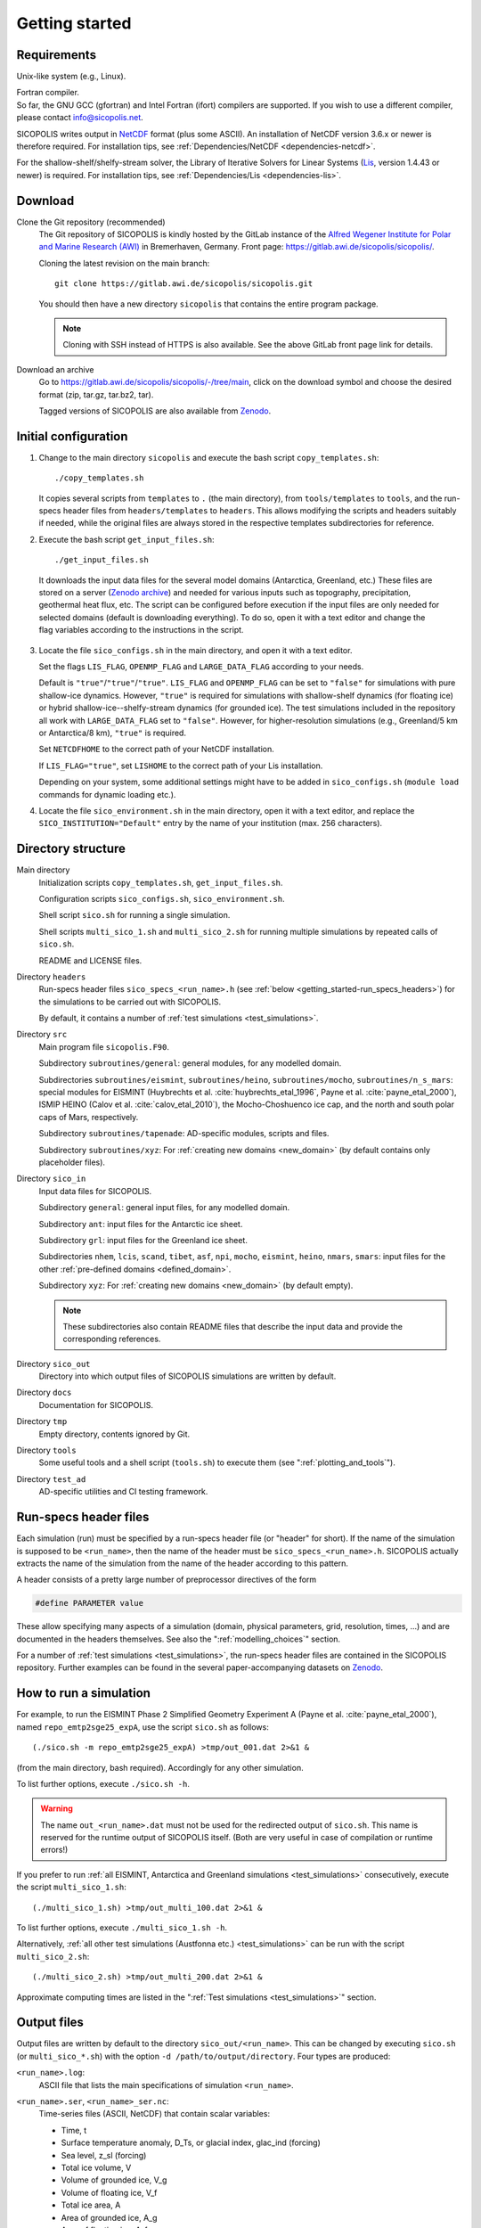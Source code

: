 .. _getting_started:

Getting started
***************

Requirements
============

Unix-like system (e.g., Linux).

| Fortran compiler.
| So far, the GNU GCC (gfortran) and Intel Fortran (ifort) compilers are supported. If you wish to use a different compiler, please contact info@sicopolis.net.

SICOPOLIS writes output in `NetCDF <https://doi.org/10.5065/D6H70CW6>`__ format (plus some ASCII). An installation of NetCDF version 3.6.x or newer is therefore required. For installation tips, see :ref:`Dependencies/NetCDF <dependencies-netcdf>`.

For the shallow-shelf/shelfy-stream solver, the Library of Iterative Solvers for Linear Systems (`Lis <https://www.ssisc.org/lis/>`__, version 1.4.43 or newer) is required. For installation tips, see :ref:`Dependencies/Lis <dependencies-lis>`.

Download
========

Clone the Git repository (recommended)
  The Git repository of SICOPOLIS is kindly hosted by the GitLab instance of the `Alfred Wegener Institute for Polar and Marine Research (AWI) <https://www.awi.de/>`__ in Bremerhaven, Germany. Front page: https://gitlab.awi.de/sicopolis/sicopolis/.

  Cloning the latest revision on the main branch::

    git clone https://gitlab.awi.de/sicopolis/sicopolis.git

  You should then have a new directory ``sicopolis`` that contains the entire program package.

  .. note::
    Cloning with SSH instead of HTTPS is also available. See the above GitLab front page link for details.

Download an archive
  Go to https://gitlab.awi.de/sicopolis/sicopolis/-/tree/main, click on the download symbol and choose the desired format (zip, tar.gz, tar.bz2, tar).

  Tagged versions of SICOPOLIS are also available from `Zenodo <https://doi.org/10.5281/zenodo.3687337>`__.

Initial configuration
=====================

1. Change to the main directory ``sicopolis`` and execute the bash script ``copy_templates.sh``::

      ./copy_templates.sh

   It copies several scripts from ``templates`` to ``.`` (the main directory), from ``tools/templates`` to ``tools``, and the run-specs header files from ``headers/templates`` to ``headers``. This allows modifying the scripts and headers suitably if needed, while the original files are always stored in the respective templates subdirectories for reference. 

2. Execute the bash script ``get_input_files.sh``::

      ./get_input_files.sh

  It downloads the input data files for the several model domains (Antarctica, Greenland, etc.) These files are stored on a server (`Zenodo archive <https://doi.org/10.5281/zenodo.6371122>`__) and needed for various inputs such as topography, precipitation, geothermal heat flux, etc. The script can be configured before execution if the input files are only needed for selected domains (default is downloading everything). To do so, open it with a text editor and change the flag variables according to the instructions in the script.

3. Locate the file ``sico_configs.sh`` in the main directory, and open it with a text editor.

   Set the flags ``LIS_FLAG``, ``OPENMP_FLAG`` and ``LARGE_DATA_FLAG`` according to your needs. 

   Default is ``"true"``/``"true"``/``"true"``. ``LIS_FLAG`` and ``OPENMP_FLAG`` can be set to ``"false"`` for simulations with pure shallow-ice dynamics. However, ``"true"`` is required for simulations with shallow-shelf dynamics (for floating ice) or hybrid shallow-ice--shelfy-stream dynamics (for grounded ice). The test simulations included in the repository all work with ``LARGE_DATA_FLAG`` set to ``"false"``. However, for higher-resolution simulations (e.g., Greenland/5 km or Antarctica/8 km), ``"true"`` is required.

   Set ``NETCDFHOME`` to the correct path of your NetCDF installation.

   If ``LIS_FLAG="true"``, set ``LISHOME`` to the correct path of your Lis installation.

   Depending on your system, some additional settings might have to be added in ``sico_configs.sh`` (``module load`` commands for dynamic loading etc.).

4. Locate the file ``sico_environment.sh`` in the main directory, open it with a text editor, and replace the ``SICO_INSTITUTION="Default"`` entry by the name of your institution (max. 256 characters).

Directory structure
===================

Main directory
  Initialization scripts ``copy_templates.sh``, ``get_input_files.sh``.

  Configuration scripts ``sico_configs.sh``, ``sico_environment.sh``.

  Shell script ``sico.sh`` for running a single simulation.

  Shell scripts ``multi_sico_1.sh`` and ``multi_sico_2.sh`` for running multiple simulations by repeated calls of ``sico.sh``.

  README and LICENSE files.

Directory ``headers``
  Run-specs header files ``sico_specs_<run_name>.h`` (see :ref:`below <getting_started-run_specs_headers>`) for the simulations to be carried out with SICOPOLIS.

  By default, it contains a number of :ref:`test simulations <test_simulations>`.

Directory ``src``
  Main program file ``sicopolis.F90``.

  Subdirectory ``subroutines/general``: general modules, for any modelled domain.
  
  Subdirectories ``subroutines/eismint``, ``subroutines/heino``, ``subroutines/mocho``, ``subroutines/n_s_mars``: special modules for EISMINT (Huybrechts et al. :cite:`huybrechts_etal_1996`, Payne et al. :cite:`payne_etal_2000`), ISMIP HEINO (Calov et al. :cite:`calov_etal_2010`), the Mocho-Choshuenco ice cap, and the north and south polar caps of Mars, respectively.

  Subdirectory ``subroutines/tapenade``: AD-specific modules, scripts and files.

  Subdirectory ``subroutines/xyz``: For :ref:`creating new domains <new_domain>` (by default contains only placeholder files).

Directory ``sico_in``
  Input data files for SICOPOLIS.

  Subdirectory ``general``: general input files, for any modelled domain.

  Subdirectory ``ant``: input files for the Antarctic ice sheet. 

  Subdirectory ``grl``: input files for the Greenland ice sheet.

  Subdirectories ``nhem``, ``lcis``, ``scand``, ``tibet``, ``asf``, ``npi``, ``mocho``, ``eismint``, ``heino``, ``nmars``, ``smars``: input files for the other :ref:`pre-defined domains <defined_domain>`.

  Subdirectory ``xyz``: For :ref:`creating new domains <new_domain>` (by default empty).

  .. note::
    These subdirectories also contain README files that describe the input data and provide the corresponding references.
  
Directory ``sico_out``
  Directory into which output files of SICOPOLIS simulations are written by default.

Directory ``docs``
  Documentation for SICOPOLIS.

Directory ``tmp``
  Empty directory, contents ignored by Git.

Directory ``tools``
  Some useful tools and a shell script (``tools.sh``) to execute them (see ":ref:`plotting_and_tools`").

Directory ``test_ad``
  AD-specific utilities and CI testing framework.

.. _getting_started-run_specs_headers:

Run-specs header files
======================

Each simulation (run) must be specified by a run-specs header file (or "header" for short). If the name of the simulation is supposed to be ``<run_name>``, then the name of the header must be ``sico_specs_<run_name>.h``. SICOPOLIS actually extracts the name of the simulation from the name of the header according to this pattern.

A header consists of a pretty large number of preprocessor directives of the form

.. code-block:: fortran

  #define PARAMETER value

These allow specifying many aspects of a simulation (domain, physical parameters, grid, resolution, times, ...) and are documented in the headers themselves. See also the ":ref:`modelling_choices`" section.

For a number of :ref:`test simulations <test_simulations>`, the run-specs header files are contained in the SICOPOLIS repository. Further examples can be found in the several paper-accompanying datasets on `Zenodo <https://zenodo.org/communities/sicopolis/>`__.

.. _getting_started-run_simulation:

How to run a simulation
=======================

For example, to run the EISMINT Phase 2 Simplified Geometry Experiment A (Payne et al. :cite:`payne_etal_2000`), named ``repo_emtp2sge25_expA``, use the script ``sico.sh`` as follows::

  (./sico.sh -m repo_emtp2sge25_expA) >tmp/out_001.dat 2>&1 &

(from the main directory, bash required). Accordingly for any other simulation.

To list further options, execute ``./sico.sh -h``.

.. warning::
  The name ``out_<run_name>.dat`` must not be used for the redirected output of ``sico.sh``. This name is reserved for the runtime output of SICOPOLIS itself. (Both are very useful in case of compilation or runtime errors!)

If you prefer to run :ref:`all EISMINT, Antarctica and Greenland simulations <test_simulations>` consecutively, execute the script ``multi_sico_1.sh``::

  (./multi_sico_1.sh) >tmp/out_multi_100.dat 2>&1 &

To list further options, execute ``./multi_sico_1.sh -h``.

Alternatively, :ref:`all other test simulations (Austfonna etc.) <test_simulations>` can be run with the script ``multi_sico_2.sh``::

  (./multi_sico_2.sh) >tmp/out_multi_200.dat 2>&1 &

Approximate computing times are listed in the ":ref:`Test simulations <test_simulations>`" section.

.. _getting_started-output:

Output files
============

Output files are written by default to the directory ``sico_out/<run_name>``. This can be changed by executing ``sico.sh`` (or ``multi_sico_*.sh``) with the option ``-d /path/to/output/directory``. Four types are produced:

``<run_name>.log``:
  ASCII file that lists the main specifications of simulation ``<run_name>``.

``<run_name>.ser``, ``<run_name>_ser.nc``:
  Time-series files (ASCII, NetCDF) that contain scalar variables:

  * Time, t
  * Surface temperature anomaly, D\_Ts, or glacial index, glac\_ind (forcing)
  * Sea level, z\_sl (forcing)
  * Total ice volume, V
  * Volume of grounded ice, V\_g
  * Volume of floating ice, V\_f
  * Total ice area, A
  * Area of grounded ice, A\_g
  * Area of floating ice, A\_f
  * Ice volume above flotation in sea level equivalent, V\_sle
  * Volume of temperate ice, V\_t
  * Area of temperate-based grounded ice, A\_t
  * Maximum ice thickness, H\_max
  * Maximum thickness of temperate ice, H\_t\_max
  * Maximum surface elevation, zs\_max
  * Maximum surface speed, vs\_max
  * Maximum basal temperature (relative to pmp), Tbh\_max
  * (Some more in the NetCDF file, execute ``ncdump -h <run_name>_ser.nc`` for a listing)

``<run_name>.site``, ``<run_name>_site.nc``:
  Time-series files (ASCII, NetCDF) that contain for selected sites (i.e., ice cores) xxx:

  * Time, t
  * Surface temperature anomaly, D\_Ts, or glacial index, glac\_ind (forcing)
  * Sea level, z\_sl (forcing)
  * Thickness, H\_xxx
  * Surface velocity, v\_xxx
  * Basal temperature, T\_xxx
  * (Some more in the NetCDF file, execute ``ncdump -h <run_name>_site.nc`` for a listing)

  | For the Greenland ice sheet, these data are written for seven locations:
  | GRIP (xxx=GR), GISP2 (xxx=G2), Dye 3 (xxx=D3), Camp Century (xxx=CC), NorthGRIP (xxx=NG), NEEM (xxx=NE), EastGRIP (xxx=EG).

  | For the Antarctic ice sheet, these data are written for six locations:
  | Vostok (xxx=Vo), Dome A (xxx=DA), Dome C (xxx=DC), Dome F (xxx=DF), Kohnen (xxx=Ko), Byrd (xxx=By).

``<run_name>0001.nc``, ``<run_name>0002.nc``, ...:
  Complete set of fields (topography, velocity, temperature etc., written in NetCDF format) for selected time slices.

Writing of output files can be controlled by the several parameters in the "Data output" section of the run-specs headers. For example, simulation ``repo_emtp2sge25_expA`` writes scalar variables into the time-series files ``repo_emtp2sge25_expA{.ser,.site,_ser.nc,_site.nc}`` every 100 years. In addition, it produces three time-slice files ``repo_emtp2sge25_expA0001.nc``, ``repo_emtp2sge25_expA0002.nc`` and ``repo_emtp2sge25_expA0003.nc``, which correspond to the times :math:`t=5\,\mathrm{ka}`, :math:`50\,\mathrm{ka}` and :math:`200\,\mathrm{ka}`, respectively.

.. note::
  By default, when trying to re-run a simulation, already existing output will not be overwritten, and an error message will be produced. However, overwriting can be enforced by executing ``sico.sh`` (or ``multi_sico_*.sh``) with the option ``-f``.

.. note::
  If a time-slice file of the initial state of a simulation is written, not all variables will already be defined (because SICOPOLIS has not done any proper computation yet). For instance, "diagnosed" 2D fields like the basal temparatures ``temp_b`` and ``temph_b`` (relative to pressure melting) or the thermal state mask ``n_cts`` will contain only default values. They will be filled with meaningful values after the first time step.
